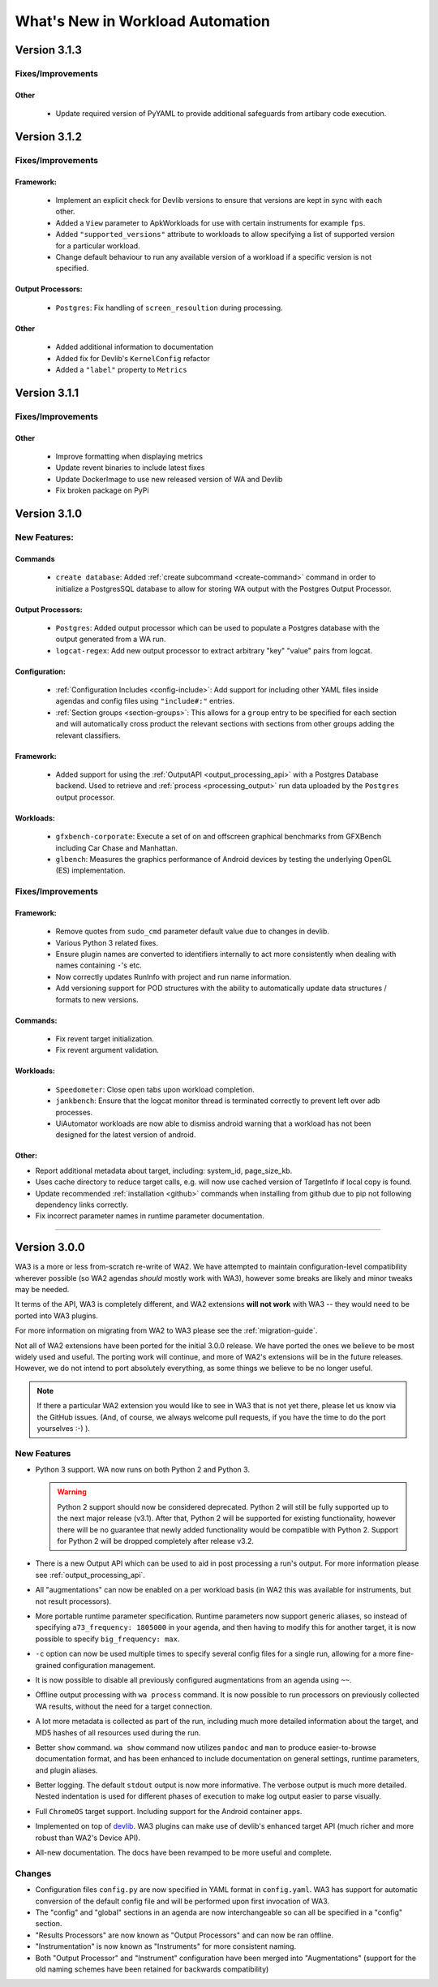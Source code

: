 =================================
What's New in Workload Automation
=================================


*************
Version 3.1.3
*************

Fixes/Improvements
==================
Other
-----
    - Update required version of PyYAML to provide additional safeguards from artibary
      code execution.

*************
Version 3.1.2
*************

Fixes/Improvements
==================

Framework:
----------
    - Implement an explicit check for Devlib versions to ensure that versions
      are kept in sync with each other.
    - Added a ``View`` parameter to ApkWorkloads for use with certain instruments
      for example ``fps``.
    - Added ``"supported_versions"`` attribute to workloads to allow specifying a
      list of supported version for a particular workload.
    - Change default behaviour to run any available version of a workload if a
      specific version is not specified.

Output Processors:
------------------
    - ``Postgres``: Fix handling of ``screen_resoultion`` during processing.

Other
-----
    - Added additional information to documentation
    - Added fix for Devlib's ``KernelConfig`` refactor
    - Added a ``"label"`` property to ``Metrics``

*************
Version 3.1.1
*************

Fixes/Improvements
==================

Other
-----
    - Improve formatting when displaying metrics
    - Update revent binaries to include latest fixes
    - Update DockerImage to use new released version of WA and Devlib
    - Fix broken package on PyPi

*************
Version 3.1.0
*************

New Features:
==============

Commands
---------
    - ``create database``: Added :ref:`create subcommand <create-command>`
      command in order to initialize a PostgresSQL database to allow for storing
      WA output with the Postgres Output Processor.

Output Processors:
------------------
    - ``Postgres``: Added output processor which can be used to populate a
      Postgres database with the output generated from a WA run.
    - ``logcat-regex``: Add new output processor to extract arbitrary "key"
      "value" pairs from logcat.

Configuration:
--------------
    - :ref:`Configuration Includes <config-include>`: Add support for including
      other YAML files inside agendas and config files using ``"include#:"``
      entries.
    - :ref:`Section groups <section-groups>`: This allows for a ``group`` entry
      to be specified for each section and will automatically cross product the
      relevant sections with sections from other groups adding the relevant
      classifiers.

Framework:
----------
    - Added support for using the :ref:`OutputAPI <output_processing_api>` with a
      Postgres Database backend. Used to retrieve and
      :ref:`process <processing_output>` run data uploaded by the ``Postgres``
      output processor.

Workloads:
----------
    - ``gfxbench-corporate``: Execute a set of on and offscreen graphical benchmarks from
      GFXBench including Car Chase and Manhattan.
    - ``glbench``: Measures the graphics performance of Android devices by
      testing the underlying OpenGL (ES) implementation.


Fixes/Improvements
==================

Framework:
----------
  - Remove quotes from ``sudo_cmd`` parameter default value due to changes in
    devlib.
  - Various Python 3 related fixes.
  - Ensure plugin names are converted to identifiers internally to act more
    consistently when dealing with names containing ``-``'s etc.
  - Now correctly updates RunInfo with project and run name information.
  - Add versioning support for POD structures with the ability to
    automatically update data structures / formats to new versions.

Commands:
---------
  - Fix revent target initialization.
  - Fix revent argument validation.

Workloads:
----------
  - ``Speedometer``: Close open tabs upon workload completion.
  - ``jankbench``: Ensure that the logcat monitor thread is terminated
    correctly to prevent left over adb processes.
  - UiAutomator workloads are now able to dismiss android warning that a
    workload has not been designed for the latest version of android.

Other:
------
- Report additional metadata about target, including: system_id,
  page_size_kb.
- Uses cache directory to reduce target calls, e.g. will now use cached
  version of TargetInfo if local copy is found.
- Update recommended :ref:`installation <github>` commands when installing from
  github due to pip not following dependency links correctly.
- Fix incorrect parameter names in runtime parameter documentation.


--------------------------------------------------


*************
Version 3.0.0
*************

WA3 is a more or less from-scratch re-write of WA2. We have attempted to
maintain configuration-level compatibility wherever possible (so WA2 agendas
*should* mostly work with WA3), however some breaks are likely and minor tweaks
may be needed.

It terms of the API, WA3 is completely different, and WA2 extensions **will not
work** with WA3 -- they would need to be ported into WA3 plugins.

For more information on migrating from WA2 to WA3 please see the
:ref:`migration-guide`.

Not all of WA2 extensions have been ported for the initial 3.0.0 release. We
have ported the ones we believe to be most widely used and useful. The porting
work will continue, and more of WA2's extensions will be in the future releases.
However, we do not intend to port absolutely everything, as some things we
believe to be no longer useful.

.. note:: If there a particular WA2 extension you would like to see in WA3 that
          is not yet there, please let us know via the GitHub issues. (And, of
          course, we always welcome pull requests, if you have the time to
          do the port yourselves :-) ).

New Features
============

- Python 3 support. WA now runs on both Python 2 and Python 3.

  .. warning:: Python 2 support should now be considered deprecated. Python 2
               will still be fully supported up to the next major release
               (v3.1). After that, Python 2 will be supported for existing
               functionality, however there will be no guarantee that newly
               added functionality would be compatible with Python 2. Support
               for Python 2 will be dropped completely after release v3.2.

- There is a new Output API which can be used to aid in post processing a
  run's output. For more information please see :ref:`output_processing_api`.
- All "augmentations" can now be enabled on a per workload basis (in WA2 this
  was available for instruments, but not result processors).
- More portable runtime parameter specification. Runtime parameters now support
  generic aliases, so instead of specifying ``a73_frequency: 1805000`` in your
  agenda, and then having to modify this for another target, it is now possible
  to specify ``big_frequency: max``.
- ``-c`` option can now be used multiple times to specify several config files
  for a single run, allowing for a more fine-grained configuration management.
- It is now possible to disable all previously configured augmentations from an
  agenda using ``~~``.
- Offline output processing with ``wa process`` command. It is now possible to
  run processors on previously collected WA results, without the need for a
  target connection.
- A lot more metadata is collected as part of the run, including much more
  detailed information about the target, and MD5 hashes of all resources used
  during the run.
- Better ``show`` command. ``wa show`` command now utilizes ``pandoc`` and
  ``man`` to produce easier-to-browse documentation format, and has been
  enhanced to include documentation on general settings, runtime parameters, and
  plugin aliases.
- Better logging. The default ``stdout`` output is now more informative.
  The verbose output is much more detailed. Nested indentation is used for
  different phases of execution to make log output easier to parse visually.
- Full ``ChromeOS`` target support. Including support for the Android container
  apps.
- Implemented on top of devlib_. WA3 plugins can make use of devlib's enhanced
  target API (much richer and more robust than WA2's Device API).
- All-new documentation. The docs have been revamped to be more useful and
  complete.

.. _devlib: https://github.com/ARM-software/devlib

Changes
=======

- Configuration files ``config.py`` are now specified in YAML format in
  ``config.yaml``. WA3 has support for automatic conversion of the default
  config file and will be performed upon first invocation of WA3.
- The "config" and "global" sections in an agenda are now interchangeable so can
  all be specified in a "config" section.
- "Results Processors" are now known as "Output Processors" and can now be ran
  offline.
- "Instrumentation" is now known as "Instruments" for more consistent naming.
- Both "Output Processor" and "Instrument" configuration have been merged into
  "Augmentations" (support for the old naming schemes have been retained for
  backwards compatibility)


